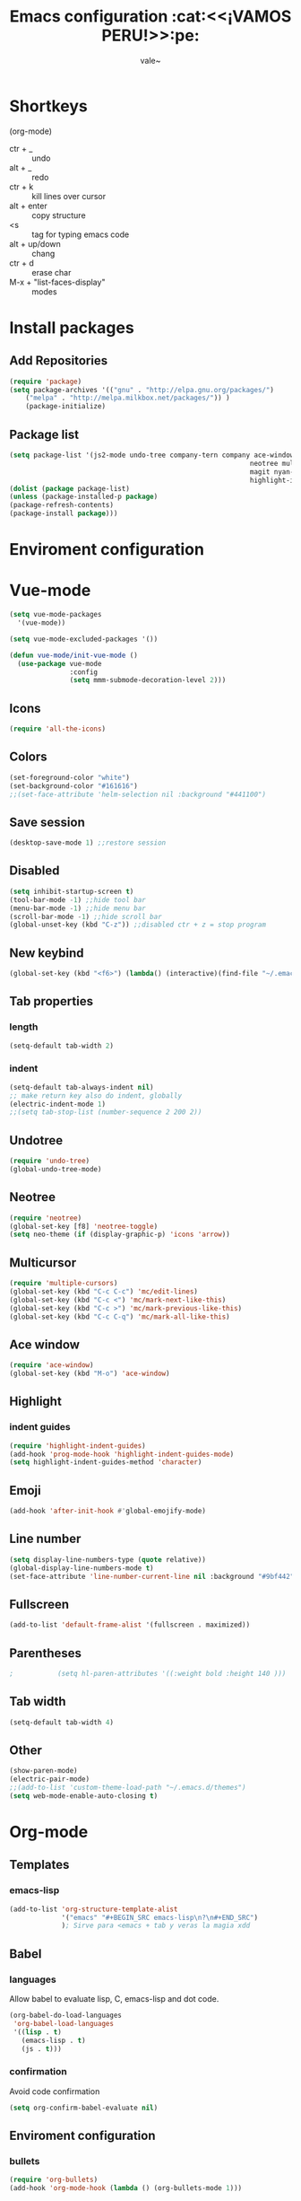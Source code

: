 #+Title: Emacs configuration :cat:<<¡VAMOS PERU!>>:pe:
#+Author: vale~

* Shortkeys 
(org-mode)
	* ctr + _ :: undo
	* alt + _ :: redo
	* ctr + k :: kill lines over cursor
	* alt + enter  :: copy structure
	* <s :: tag for typing emacs code
	* alt + up/down :: chang
	* ctr + d :: erase char 
	* M-x + "list-faces-display" :: modes
* Install packages
** Add Repositories
	#+BEGIN_SRC emacs-lisp
    (require 'package)
    (setq package-archives '(("gnu" . "http://elpa.gnu.org/packages/")                          
		("melpa" . "http://melpa.milkbox.net/packages/")) )
		(package-initialize)
	#+END_SRC	
** Package list 
		#+BEGIN_SRC emacs-lisp
			(setq package-list '(js2-mode undo-tree company-tern company ace-window
																		neotree multiple-cursors multi-term powerline
																		magit nyan-mode web-mode vue-mode all-the-icons 
																		highlight-indent-guides org-bullets	emojify))     
			(dolist (package package-list)
			(unless (package-installed-p package)
			(package-refresh-contents)
			(package-install package)))
		#+END_SRC 
* Enviroment configuration
* Vue-mode
  #+BEGIN_SRC emacs-lisp
	(setq vue-mode-packages
	  '(vue-mode))

	(setq vue-mode-excluded-packages '())

	(defun vue-mode/init-vue-mode ()
	  (use-package vue-mode
				   :config
				   (setq mmm-submode-decoration-level 2)))

  #+END_SRC
** Icons
	 #+BEGIN_SRC emacs-lisp
		 (require 'all-the-icons)
	 #+END_SRC
** Colors
	 #+BEGIN_SRC emacs-lisp
		 (set-foreground-color "white")
		 (set-background-color "#161616")
		 ;;(set-face-attribute 'helm-selection nil :background "#441100")
	 #+END_SRC
** Save session
	 #+BEGIN_SRC emacs-lisp
     (desktop-save-mode 1) ;;restore session 
	 #+END_SRC
** Disabled 
		#+BEGIN_SRC emacs-lisp
			(setq inhibit-startup-screen t)
			(tool-bar-mode -1) ;;hide tool bar
			(menu-bar-mode -1) ;;hide menu bar
			(scroll-bar-mode -1) ;;hide scroll bar
			(global-unset-key (kbd "C-z")) ;;disabled ctr + z = stop program
		#+END_SRC 
** New keybind
	 #+BEGIN_SRC emacs-lisp
		 (global-set-key (kbd "<f6>") (lambda() (interactive)(find-file "~/.emacs")))
	 #+END_SRC
** Tab properties
*** length
	 #+BEGIN_SRC emacs-lisp
		 (setq-default tab-width 2)
	 #+END_SRC
*** indent
   #+BEGIN_SRC emacs-lisp
		 (setq-default tab-always-indent nil)
		 ;; make return key also do indent, globally
		 (electric-indent-mode 1)
		 ;;(setq tab-stop-list (number-sequence 2 200 2))
		#+END_SRC
** Undotree
	 #+BEGIN_SRC emacs-lisp
		 (require 'undo-tree)
		 (global-undo-tree-mode)
	 #+END_SRC
** Neotree
	 #+BEGIN_SRC emacs-lisp
		 (require 'neotree) 
		 (global-set-key [f8] 'neotree-toggle)
		 (setq neo-theme (if (display-graphic-p) 'icons 'arrow))	 
	 #+END_SRC
** Multicursor
	 #+BEGIN_SRC emacs-lisp
		 (require 'multiple-cursors)
		 (global-set-key (kbd "C-c C-c") 'mc/edit-lines)
		 (global-set-key (kbd "C-c <") 'mc/mark-next-like-this)
		 (global-set-key (kbd "C-c >") 'mc/mark-previous-like-this)
		 (global-set-key (kbd "C-c C-q") 'mc/mark-all-like-this)
	 #+END_SRC
** Ace window
	 #+BEGIN_SRC emacs-lisp
     (require 'ace-window)     
     (global-set-key (kbd "M-o") 'ace-window)
	 #+END_SRC
** Highlight
*** indent guides
		#+BEGIN_SRC emacs-lisp
      (require 'highlight-indent-guides)
      (add-hook 'prog-mode-hook 'highlight-indent-guides-mode)
      (setq highlight-indent-guides-method 'character)
		#+END_SRC
** Emoji
	 #+BEGIN_SRC emacs-lisp
     (add-hook 'after-init-hook #'global-emojify-mode)
	 #+END_SRC
** Line number
	 #+BEGIN_SRC emacs-lisp
		 (setq display-line-numbers-type (quote relative))
		 (global-display-line-numbers-mode t)
		 (set-face-attribute 'line-number-current-line nil :background "#9bf442" :foreground "black" :weight 'bold)
	 #+END_SRC
** Fullscreen
	 #+BEGIN_SRC emacs-lisp
		 (add-to-list 'default-frame-alist '(fullscreen . maximized))
	 #+END_SRC
** Parentheses
		#+BEGIN_SRC emacs-lisp
;			(setq hl-paren-attributes '((:weight bold :height 140 )))
		#+END_SRC
** Tab width
	 #+BEGIN_SRC emacs-lisp
		 (setq-default tab-width 4)
	 #+END_SRC
** Other
	 #+BEGIN_SRC emacs-lisp
     (show-paren-mode)
     (electric-pair-mode)
     ;;(add-to-list 'custom-theme-load-path "~/.emacs.d/themes")
     (setq web-mode-enable-auto-closing t)
	 #+END_SRC
* Org-mode
** Templates
*** emacs-lisp 
		#+BEGIN_SRC emacs-lisp
      (add-to-list 'org-structure-template-alist
                   '("emacs" "#+BEGIN_SRC emacs-lisp\n?\n#+END_SRC")
                   ); Sirve para <emacs + tab y veras la magia xdd
		#+END_SRC

** Babel
*** languages
	 Allow babel to evaluate lisp, C, emacs-lisp and dot code.
	 #+BEGIN_SRC emacs-lisp
     (org-babel-do-load-languages
      'org-babel-load-languages
      '((lisp . t)
        (emacs-lisp . t)
        (js . t)))        
	 #+END_SRC
*** confirmation
	 Avoid code confirmation 
	 #+BEGIN_SRC emacs-lisp
     (setq org-confirm-babel-evaluate nil)
	 #+END_SRC
** Enviroment configuration
*** bullets
	 #+BEGIN_SRC emacs-lisp
     (require 'org-bullets)
     (add-hook 'org-mode-hook (lambda () (org-bullets-mode 1)))
	 #+END_SRC
*** window
	 Don't pop up a new window while a editing a src section
	 #+BEGIN_SRC emacs-lisp
     (setq org-src-window-setup 'current-window)
     (setq org-src-fontify-natively t)
	 #+END_SRC
*** color
**** levels
		 #+BEGIN_SRC emacs-lisp
			 (set-face-attribute 'org-level-1 nil :foreground "#57f2ef" :weight 'light :height 120)
			 (set-face-attribute 'org-level-2 nil :foreground "#dc42f4" :weight 'light :height 120)
			 (set-face-attribute 'org-level-3 nil :foreground "#eae607" :weight 'light :height 120)
			 (set-face-attribute 'org-level-4 nil :foreground "#46fc7d" :weight 'light :height 120)
		 #+END_SRC
* Js2-mode
	#+BEGIN_SRC emacs-lisp
	  (require 'js2-mode)
	  (add-to-list 'auto-mode-alist '("\\.js\\'" . js2-mode))
	  (add-hook 'js2-mode-hook #'js2-imenu-extras-mode)
	  (add-hook 'js2-mode-hook (lambda () (setq js2-basic-offset 2)))
	  (setq js2-strict-missing-semi-warning nil)
	  (setq js-indent-level 2)
	  (add-hook 'js2-mode-hook (lambda ()
								 (tern-mode t)
								 (company-mode)))
	#+END_SRC		
* Company-mode
	#+BEGIN_SRC emacs-lisp
    (require 'company)
    (require 'company-tern)
    (add-hook 'after-init-hook 'global-company-mode)
    (add-to-list 'company-backends 'company-tern)
    (setq company-dabbrev-downcase 0)
    (setq company-idle-delay 0)
	#+END_SRC
* Nyan-mode
	#+BEGIN_SRC emacs-lisp
    (require 'nyan-mode)
    (setq-default nyan-toggle-wavy-trail t)
    (nyan-mode)
    (nyan-start-animation)
    (nyan-toggle-wavy-trail)
	#+END_SRC
* Ido-mode
	#+BEGIN_SRC emacs-lisp
		(ido-mode t)
		(set-face-attribute 'ido-subdir nil :foreground "#ff00d8" :background nil)
	#+END_SRC
* Courses
** Algoritmia
*** clase 1
	IDE: netBeans (algo asi, para C) (compilador)
	Tupia : coordinador de Informatica :v
**** Algoritmos Fuerza Bruta
	   Por ejemplo, probar distintas combinaciones hasta encontrar el resultado esperado
	   -Metodo directo para resover un problema.
	   -Facil de aplicar
	   -Estrategia por defecto
**** Aplicacion de la Estrategia
	   Ordenamiento
	   -------------
	   ,*1er metodo: Intercambio - Busca el menor y lo pone primero (full scan), agaras el primero y lo comparas con todos, si es menor, lo intercambias
	   ,*2do metodo: Burbuja - Los mas altos se van a flote, al final. Cuando está casi ordenado es más eficiente

	   Busquedas
	   ------------
	   ,*Secuencial, Algunos son mas eficientes buscando en listas ordenadas

	   -Algoritmos genéticos
	   por ejemplo

	   casa _______1 _______2 pucp
		   |		   ______6
		   |		  /5
		   3 ______4/

	   si escojo el camino 1-2
	   genetic : [ 1 , 2,  3 , 4 , 5 , 6 ]
				   1   1   0   0   0   0
	   Si cada uno tiene una distancia, podemos saberla multiplicandolo por su valor en binario (0 o 1) para saber si se esta usando o no

	   +String Matching
	   Se alinea el patron con los primeros m caracteres del texto y se verifica caracter a caracter si es equivalente, sino lo es, entonces el indicador
	   avanza uno

	   Ejercicio de codigo + nota final, buscar el codigo 2525 y su nota(en la busqueda no se lee la nota, ya que puede ocasionar errores)
	   [2 ,5 ,2 ,5 , 0, 8]

	   por ejemplo: caracteres del 0 al 7, del 8 al 9 promedio de practicas, del 10-11, el promedio de ex1 y del12-13 la noa del final

	   ,*Closest Pair
	   Calcuar la distancia ene cada par de puntos y escoger el par con la menor distancia, sirve para planos
**** Análisis de eficiencia
	   -Eficiencia Asintotica
	   T(n) = Tiempo de ejecucion en n entradas (toma en cuenta los valores grandes, mas no asignaciones y demás cosas constante y sencillas)
	   Lo mejor es tener menos fors anidados
	   Por ejemplo, para dos for  anidados (metodo secuencial) O(n^2)
	   En el metodo de string matching n*m (donde n > m)
*** clase 2
**** Recursión
	 Siempre debe tener un caso base (para el cual se detenga la recursión)
	 Tener mucho cuidado con la division, 3/2 != 1.5 = 1 
	 # = n# = (n*(n-2)#)/2
	 No todos los lenguajes tienen recursion (cobol no tiene), generalmente los mas antiguos no tienen
** Electronica Digital
*** Clase 1
	Asesorias: 
		Horario:Viernes 11:00am - 1:00pm/ Martes 4:00pm - 6:00pm
		Lugar : 3er piso del V, coordinacion
	Formas de ondas digitales: 
		Se trabaja por flancos o por niveles(Cuando manda información, flip-flop)
		Señal digital normal(ideales):
		  _	
		_| |_
		Señal deformada(nada es ideal, esto no lo es por la velocidad inicial):
		  _
		_/ \_
**** Ondas Periodicas
	 Sirven normalmente para dar ritmo: 
	   _   _   _
	 _| |_| |_| |
**** Ondas No Periodicas
	 Sirven para enviar datos
	 Por Ejemplo el protocolo q usan los autos (CAN), envia un codigo distinto en cada onda
	   _   __        _  
	 _| |_|  |______| |
**** Tipos de comunicación
	 Serie
	 Paralelo: este es mas veloz, porque recibe un mayor volumen de informacion
	 138 = 10001010
